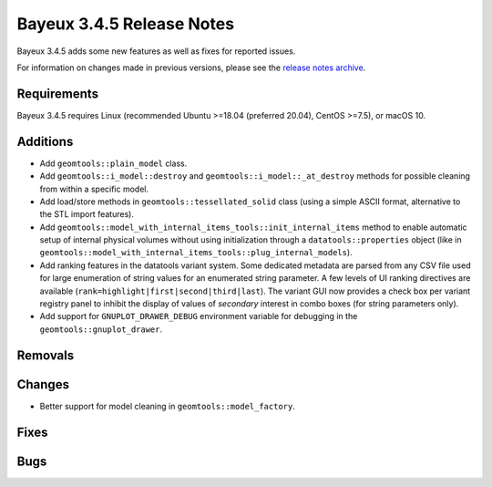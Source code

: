 =============================
Bayeux 3.4.5 Release Notes
=============================

Bayeux 3.4.5 adds some new features as well as fixes for reported issues.

For information on changes made in previous versions, please see
the `release notes archive`_.

.. _`release notes archive` : archived_notes/index.rst

.. contents:

Requirements
============

Bayeux  3.4.5 requires  Linux (recommended  Ubuntu >=18.04  (preferred
20.04), CentOS >=7.5), or macOS 10.


Additions
=========

* Add ``geomtools::plain_model`` class.
* Add                ``geomtools::i_model::destroy``               and
  ``geomtools::i_model::_at_destroy``  methods  for possible  cleaning
  from within a specific model.
* Add  load/store  methods in  ``geomtools::tessellated_solid``  class
  (using  a  simple  ASCII  format,  alternative  to  the  STL  import
  features).
* Add
  ``geomtools::model_with_internal_items_tools::init_internal_items``
  method  to  enable  automatic  setup of  internal  physical  volumes
  without  using  initialization through  a  ``datatools::properties``
  object                            (like                           in
  ``geomtools::model_with_internal_items_tools::plug_internal_models``).
* Add ranking features in the datatools variant system. Some dedicated
  metadata are parsed from any CSV  file used for large enumeration of
  string values for an enumerated string parameter. A few levels of UI
  ranking             directives             are             available
  (``rank=highlight|first|second|third|last``).   The variant  GUI now
  provides  a check  box per  variant  registry panel  to inhibit  the
  display of values of *secondary* interest in combo boxes (for string
  parameters only).
* Add  support for  ``GNUPLOT_DRAWER_DEBUG`` environment  variable for
  debugging in the ``geomtools::gnuplot_drawer``.

  
Removals
=========


Changes
=======

* Better support for model cleaning in ``geomtools::model_factory``.

Fixes
=====
    
Bugs
====


.. end
